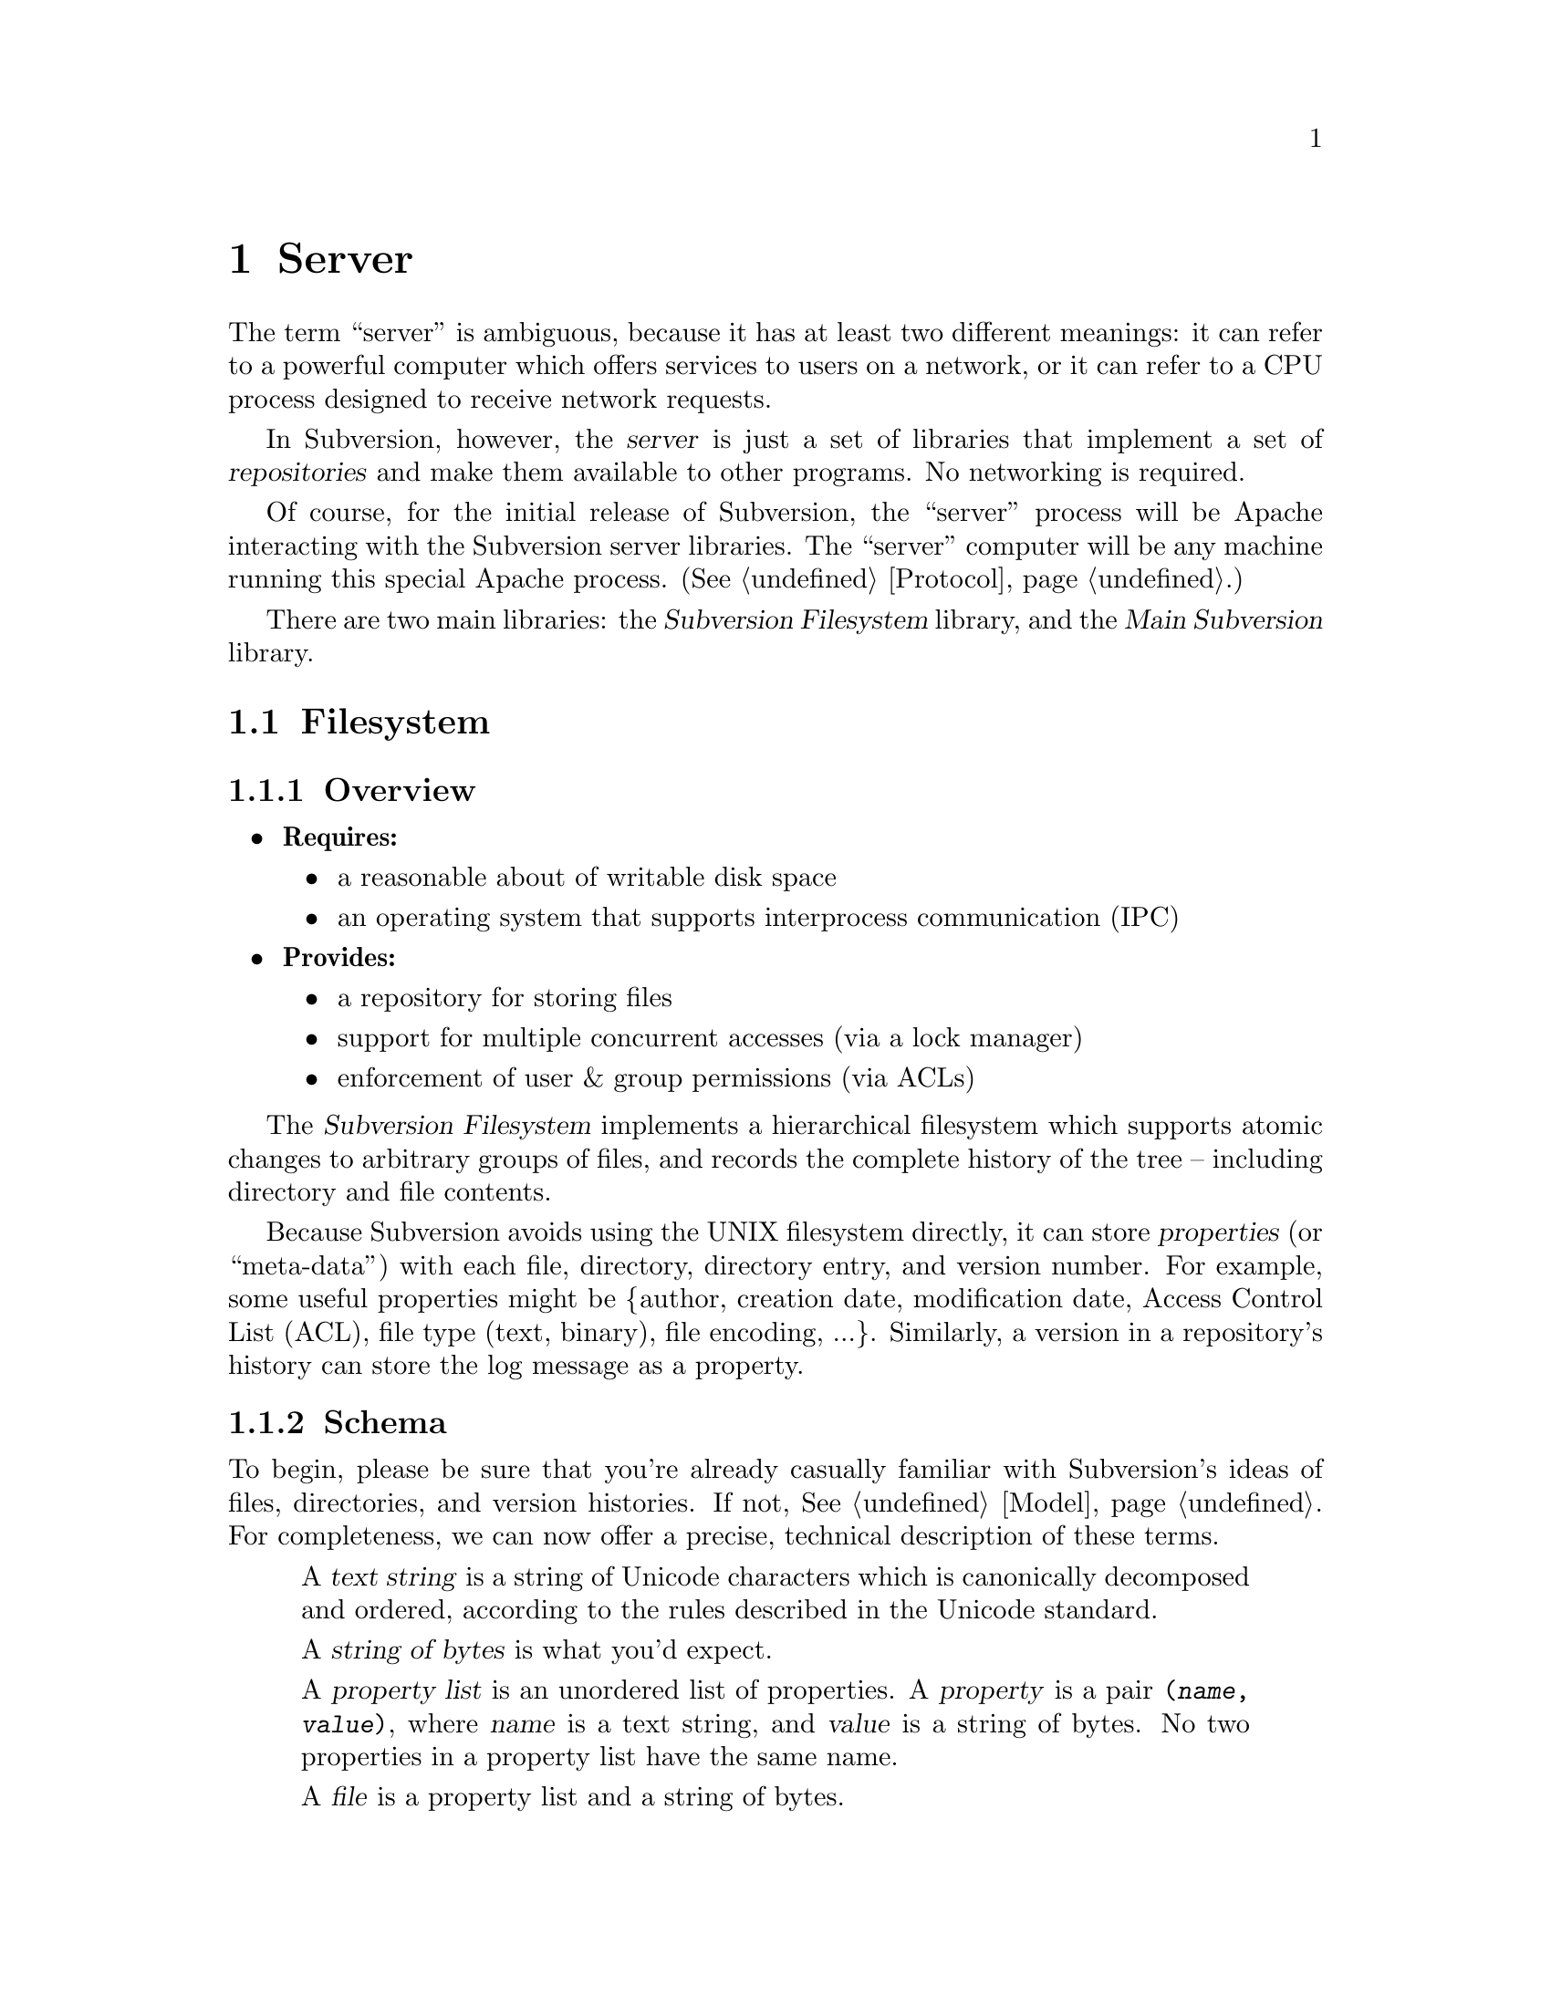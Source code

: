 @node Server
@chapter Server

The term ``server'' is ambiguous, because it has at least two different
meanings: it can refer to a powerful computer which offers services to
users on a network, or it can refer to a CPU process designed to receive
network requests.

In Subversion, however, the @dfn{server} is just a set of libraries that
implement a set of @dfn{repositories} and make them available to other
programs.  No networking is required.

Of course, for the initial release of Subversion, the ``server'' process
will be Apache interacting with the Subversion server libraries.  The
``server'' computer will be any machine running this special Apache
process.  (@xref{Protocol}.)

There are two main libraries:  the @dfn{Subversion Filesystem} library,
and the @dfn{Main Subversion} library.

@menu
* Filesystem::                The Subversion Filesystem.
* Main Library::              The Subversion Server interface.
@end menu


@c ----------------------------------------------------------------

@node Filesystem
@section Filesystem

@subsection Overview

@itemize @bullet
@item
  @b{Requires:}
  @itemize
  @item
    a reasonable about of writable disk space
  @item
    an operating system that supports interprocess communication (IPC)
  @end itemize
@item
  @b{Provides:}
  @itemize
  @item
    a repository for storing files
  @item
    support for multiple concurrent accesses (via a lock manager)
  @item
    enforcement of user & group permissions (via ACLs)
  @end itemize
@end itemize

The @dfn{Subversion Filesystem} implements a hierarchical filesystem
which supports atomic changes to arbitrary groups of files, and records
the complete history of the tree -- including directory and file
contents.

Because Subversion avoids using the UNIX filesystem directly, it can
store @dfn{properties} (or ``meta-data'') with each file, directory,
directory entry, and version number.  For example, some useful
properties might be @{author, creation date, modification date, Access
Control List (ACL), file type (text, binary), file encoding, ...@}.
Similarly, a version in a repository's history can store the log message
as a property.

@subsection Schema

To begin, please be sure that you're already casually familiar with
Subversion's ideas of files, directories, and version histories.  If
not, @xref{Model}.  For completeness, we can now offer a precise,
technical description of these terms.

@c This is taken from jimb's very first Subversion spec!
@c Is there some standardized notation for describing schemas like this?
@c <jimb>
 
@quotation

A @dfn{text string} is a string of Unicode characters which is
canonically decomposed and ordered, according to the rules described in
the Unicode standard.

A @dfn{string of bytes} is what you'd expect.

A @dfn{property list} is an unordered list of properties.  A
@dfn{property} is a pair @code{(@var{name}, @var{value})}, where
@var{name} is a text string, and @var{value} is a string of bytes.
No two properties in a property list have the same name.

A @dfn{file} is a property list and a string of bytes.

A @dfn{node} is either a file or a directory.  (We define a directory
below.)  Nodes are distinguished unions --- you can always tell whether
a node is a file or a directory.

A @dfn{node table} is an array mapping some set of positive integers,
called @dfn{node numbers}, onto @dfn{nodes}.  If a node table maps some
number @var{i} to some node @var{n}, then @var{i} is a @dfn{valid node
number} in that table, and @dfn{node @var{i}} is @var{n}.  Otherwise,
@var{i} is an @dfn{invalid node number} in that table.

A @dfn{directory entry} is a triple @code{(@var{name}, @var{props},
@var{node})}, where @var{name} is a text string, @var{props} is a
property list, and @var{node} is a node number.

A @dfn{directory} is an unordered list of directory entries, and a
property list.

A @dfn{version} is a node number and a property list.

A @dfn{history} is an array of versions, indexed by a contiguous range
of non-negative integers containing 0.

A @dfn{repository} consists of node table and a history.

@end quotation

@c Some definitions: we say that a node @var{n} is a @dfn{direct child} 
@c of a directory @var{d} iff @var{d} contains a directory entry whose 
@c node number is @var{n}. A node @var{n} is a @dfn{child} of a 
@c directory @var{d} iff @var{n} is a direct child of @var{d}, or if 
@c there exists some directory @var{e} which is a direct child of 
@c @var{d}, and @var{n} is a child of @var{e}. Given this definition of 
@c ``direct child'' and ``child,'' the obvious definitions of ``direct 
@c parent'' and ``parent'' hold.

@c In these restrictions, let @var{r} be any repository.  When we refer,
@c implicitly or explicitly, to a node table without further clarification,
@c we mean @var{r}'s node table.  Thus, if we refer to ``a valid node
@c number'' without specifying the node table in which it is valid, we mean
@c ``a valid node number in @var{r}'s node table''.  Similarly for
@c @var{r}'s history.

Now that we've explained the form of the data, we make some restrictions
on that form.

@b{Every version has a root directory.}  Every version's node number is
a valid node number, and the node it refers to is always a directory.
We call this the version's @dfn{root directory}.

@b{Version 0 always contains an empty root directory.}  This baseline
makes it easy to check out whole projects from the repository.

@b{Directories contain only valid links.}
Every directory entry's @var{node} is a valid node number.

@b{Directory entries can be identified by name.}
For any directory @var{d}, every directory entry in @var{d} has a
distinct name.

@b{There are no cycles of directories.}  No node is its own child.

@b{Directories can have more than one parent.}  The UNIX file system
does not allow more than one hard link to a directory, but Subversion
does allow the analogous situation.  Thus, the directories in a
Subversion repository form a directed acyclic graph (@dfn{DAG}), not a
tree.  However, it would be distracting and unhelpful to replace the
familiar term ``directory tree'' with the unfamiliar term ``directory
DAG'', so we still call it a ``directory tree'' here.

@b{There are no dead nodes.}  Every node is a child of some version's
root directory.

@c  </jimb> ----------------------



@subsection API

@subsubsection Data Types

The filesystem API routines require and return a number of data types
specific to Subversion's model and schema.

@dfn{bool} is a simple Boolean value, used to indicate success or
failure.

A @dfn{user} is a username (presumed to be previously authenticated by
the network layer) which is attempting to perform a filesystem action.

A @dfn{path} refers to an absolute path in the Subversion filesystem,
e.g. @code{/trunk/gdb/i386.c}

A @dfn{proplist} is a list of properties (key/value pairs).

A @dfn{propname} is a particular property key.

A @dfn{propnamelist} is a list of all the keys in a proplist.

A @dfn{file} is a string of bytes that contains both a ``text stream''
and a ``property stream''.  The text stream contains the main contents
of the file, while the property stream decodes into a proplist.

A @dfn{directory entry} (@dfn{dirent}) points to a file or directory.

A @dfn{directory} (@dfn{dir}) is a list of directory entries.

A @dfn{filesystem object} (@dfn{fs_obj}) contains either a file or
a directory. 

A @dfn{version} (abbreviated @dfn{ver}) refers to a global version
number in a repository's history.

A @dfn{diff} is a standard GNU diff, a textual context diff.

A @dfn{delta} is a structure that describes a difference between two
file trees.  For a detailed discussion, @xref{Protocol}.

A @dfn{skelta} A @dfn{skelta} is the skeleton of a delta: while it does
indicate which files are changed, it does not describe the specific
changes to the files' text.  This datatype allows the filesystem to
detect conflicts between transactions before the client has computed or
transmitted the (possibly large) textual deltas.

A @dfn{token} is a token used to represent a write transaction in
progress.


@subsubsection Reading History

@table @code
@item ver latest (user)
 returns the latest global version of a repository's tree
@item proplist get_ver_proplist(user, ver)
  return all properties of a version
@item propnames get_ver_propnames(user, ver)
  return all property keys for a version
@item char *get_ver_prop(user, ver, propname)
  return the value of @emph{propname} for a version (such as the log message)
@end table


@subsubsection Reading Nodes

These are routines for retrieving information about the
properties of a file, dirent, or dir.

@table @code
@item fs_obj read (user, version, path)
 if path is a file, return full contents in fs_obj;@*
 if path is a directory, return list of directory entries in fs_obj
@item char *get_node_prop(user, ver, path, propname)
  return the value of @emph{propname} for a file or directory
@item char *get_dirent_prop(user, ver, path, propname)
  return the value of @emph{propname} for a directory entry
@item proplist get_node_proplist(user, ver, path)
  return all properties of a file or directory
@item proplist get_dirent_proplist(user, ver, path)
  return all properties of a directory entry
@item propnames get_node_propnames(user, ver, path)
  return all property keys for a file or directory
@item propnames get_node_propnames(user, ver, path)
  return all property keys for a file or directory
@item propnames get_dirent_propnames(user, ver, path)
  return all property keys for a directory entry
@end table


@subsubsection Difference Queries

@table @code
@item skelta status (user, skelta)
 walk the latest tree in the repository, compare to the skelta tree, and
 return any version differences in a new skelta
@item delta update (user, skelta)
 same as status, but returns a filled delta object
@item delta get_delta (user, versionX, pathX, versionY, pathY)
 return a delta object which converts subtree X into subtree Y
@item diff get_diff (user, versionX, pathX, versionY, pathY)
 return a diff between any two files in the repository
@end table


@subsubsection Writing

If a program needs to modify a repository's filesystem in any way (even
if just modifying properties), it must do three things:

@enumerate
@item
  Build a delta object, representing a group of changes against some
  base revision of a tree.
@item
  Request permission from the server to write the delta as a transaction.
@item
  If permission is granted, apply the delta.
@end enumerate

@table @code
@item token submit (user, skelta)
  ask filesystem's lock manager for approval of skelta; returns either a
  transaction token or failure.  A skelta is used so that the caller can
  check a transaction for conflicts without having to use text deltas.
@item ver write (user, delta, token)
  actually write the delta into the filesystem
@item bool abandon (user, token)
  tell lock manager that the delta will @emph{not} be written (despite
  previous approval)
@end table

A more detailed description of Subversion's write-locking mechanism is
explained in the next section.


@c -----------------
@subsection Locking

The Subversion Filesystem has a locking mechanism.

The locking mechanism deals with @dfn{readers} and @dfn{writers}.
Readers never have to wait for writers;  writer only have to wait for
other writers whose changes conflict with theirs.

@subsubsection Read Locks

Reading is easy; if a server process wants to execute a @code{read()}
call into the filesystem, it goes right through.  The design of the
versioning filesystem allows a reader to simply skip down the version
history, locate the correct "root" node, and then follow the particular
tree downwards to the file or directory it wishes to read.  Any number
of readers can follow this algorithm without interfering with another;
and because writers don't link to the version history until they're
finished writing everything, there's no way for a reader to accidentally
stumble upon an unfinished tree.

@subsubsection Write Locks

Each Subversion filesystem has a process called a @dfn{lock manager}.
The lock manager isn't always running; when a server process wishes to
execute a @code{write()} on the filesystem, it must first determine if a
lock manager is running.  If not, it creates one.

@example

                  D              /
                   \            /
                    \          /
                     |        /
                     v       /
       +--------------------|--------------+
       |                    v              |
       |             Approved?             |
       |                |                  |
       |                |                  |
       |                v                  |
       |          Concurrency Pool         |
       |       +--------------------+      |
       |       |     D            D |      |
       |       |  D        D   D    |      |
       |       +--------------------+      |
       +-----------------------------------+

@end example

After the lock manager is up, the server process first sends it a
@code{submit()} call containing the skelta it would like to write.

The lock manager contains a pool of "approved changes".  This pool is a
set of skeltas which have been okayed for concurrent application to the
filesystem.  After receiving a new skelta from @code{submit()}, the lock
manager determines if it is safe to apply it at the same time as the
other ones in progress.@footnote{This rule is actually quite simple: a
set of skeltas may be concurrently written @emph{if and only if} the
order in which they are applied does not matter!}

If the lock manager decides that the requested skelta conflicts it
returns a failure to the server, and the server must wait and try again
with another @code{submit()} request.

If the lock manager decides that the requested skelta does not conflict,
it returns a transaction token to the server.  The server then uses this
token to execute a @code{write()} on the filesystem.

After the @code{write()} is completed, the skelta is removed from the
lock manager's concurrency pool, and the server closes its connection.

When the lock manager has no more open server connections, it dies.

@subsection Implementation

For the initial release of Subversion,

@itemize @bullet
@item 
  The filesystem will be implemented as a library on UNIX.
@item
  The lock manager will communicate with other processes via UNIX domain 
  sockets.  
@item
  The filesystem's data will probably be stored in a collection of .db
  files, using the Berkeley Database library.@footnote{In the future, of
  course, contributors are free modify the Subversion filesystem to
  operate with more powerful SQL database.}  (For more information, see
  @uref{http://www.sleepycat.com, Sleepycat Software}.)
@end itemize


@c ----------------------------------------------------------------

@node Main Library
@section Main Library


@subsection Overview

@itemize @bullet
@item
  @b{Requires:}
  @itemize
  @item
    the Subversion Filesystem interface
  @end itemize
@item
  @b{Provides:}
  @itemize
  @item
    the ability to interact with any repository on a system
  @item
    the ability to enforce server-side ``policies'' (via a config file)
  @item
    the ability to load server-side ``plug-ins'' (via a config file)
  @end itemize
@end itemize


@subsection Multiplexing

The Main Subversion Library (@dfn{svn_main}), in its simplest sense,
acts a basic multiplexer for the repository API calls coming from the
Subversion client.  (@xref{The repository access library}.)

Specifically, note that all of the client's calls into the repository
begin with a @code{repos} argument.  The Main Subversion Library
provides the exact same API as the client repository library;  when it
receives the client's function call, it examines this argument, locates
a particular repository on disk, and then makes the filesystem
call.

@subsection Policy Enforcement


@subsection Plug-Ins

It's important that svn_main be extensible;  by allowing users to write
their own server-side libraries, the server's abilities can potentially
grow forever.

We define the term @dfn{plug-in} to refer to a library designed to be
loaded into svn_main's address space.  This term is used intentionally
(instead of "module") so as not to be confused with Apache modules.
Each plug-in can potentially implement a new set of server "methods"
(@xref{Methods}.)

When starting up, svn_main will read a configuration file @file{svn.conf}
(much like Apache's @file{httpd.conf}) which, among other things, will
specify a list of available plug-ins, the new methods they provide, and
their actual locations on disk.  If and when a client requests a
particular method, svn_main then knows which plug-in to "auto-load" as
necessary.

Here are some ideas for future plug-ins:

@itemize @bullet
@item
  @strong{annotate} : provides annotation of individual files (i.e. who
  wrote which line in which version).  This is a basic command in CVS,
  but is not critical for Subversion's first release.  By implementing
  it later as a plug-in, the command becomes much more customizable.
@item
  @strong{grep} : the ability to search the Subversion filesystem
  quickly for text or properties
@item
  @strong{guile} : a plug-in which provides glue between svn_main and
  libguile.so, thereby giving the Subversion server an extensible
  scripting language.  (This could also be done with @strong{perl} or
  @strong{python}.)
@end itemize

